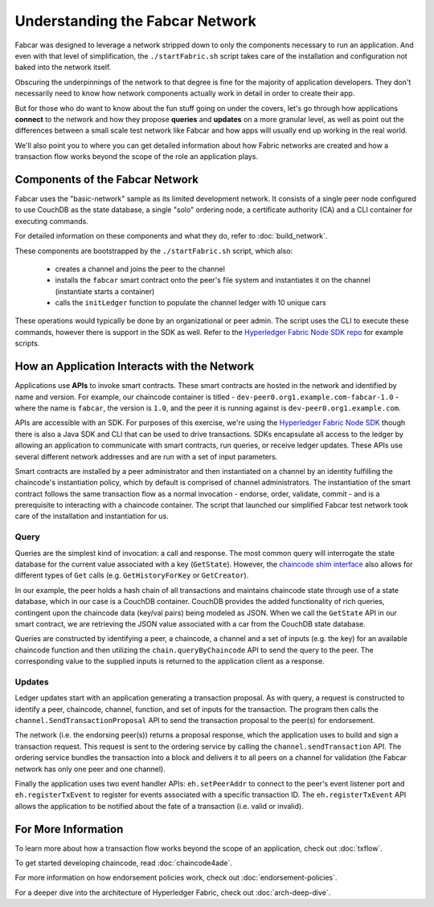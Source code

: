 Understanding the Fabcar Network
================================

Fabcar was designed to leverage a network stripped down to only the components
necessary to run an application. And even with that level of simplification,
the ``./startFabric.sh`` script takes care of the installation and
configuration not baked into the network itself.

Obscuring the underpinnings of the network to that degree is fine for the
majority of application developers. They don't necessarily need to know how
network components actually work in detail in order to create their app.

But for those who do want to know about the fun stuff going on under the covers,
let's go through how applications **connect** to the network and
how they propose **queries** and **updates** on a more granular level, as well
as point out the differences between a small scale test network like Fabcar and
how apps will usually end up working in the real world.

We'll also point you to where you can get detailed information about how Fabric
networks are created and how a transaction flow works beyond the scope of the
role an application plays.

Components of the Fabcar Network
--------------------------------

Fabcar uses the "basic-network" sample as its limited development network. It
consists of a single peer node configured to use CouchDB as the state database,
a single "solo" ordering node, a certificate authority (CA) and a CLI container
for executing commands.

For detailed information on these components and what they do, refer to
:doc:`build_network`.

These components are bootstrapped by the ``./startFabric.sh`` script, which
also:
          * creates a channel and joins the peer to the channel
          * installs the ``fabcar`` smart contract onto the peer's file system and instantiates it on the channel (instantiate starts a container)
          * calls the ``initLedger`` function to populate the channel ledger with 10 unique cars

These operations would typically be done by an organizational or peer admin.
The script uses the CLI to execute these commands, however there is support in
the SDK as well. Refer to the `Hyperledger Fabric Node SDK repo
<https://github.com/hyperledger/fabric-sdk-node>`__ for example scripts.

How an Application Interacts with the Network
---------------------------------------------

Applications use **APIs** to invoke smart contracts. These smart contracts are
hosted in the network and identified by name and version. For example, our
chaincode container is titled - ``dev-peer0.org1.example.com-fabcar-1.0`` -
where the name is ``fabcar``, the version is ``1.0``, and the peer it is running
against is ``dev-peer0.org1.example.com``.

APIs are accessible with an SDK. For purposes of this exercise, we're using the
`Hyperledger Fabric Node SDK <https://fabric-sdk-node.github.io/>`__ though
there is also a Java SDK and CLI that can be used to drive transactions.
SDKs encapsulate all access to the ledger by allowing an application to
communicate with smart contracts, run queries, or receive ledger updates. These APIs use
several different network addresses and are run with a set of input parameters.

Smart contracts are installed by a peer administrator and then instantiated on a
channel by an identity fulfilling the chaincode's instantiation policy, which by
default is comprised of channel administrators.  The instantiation of
the smart contract follows the same transaction flow as a normal invocation - endorse,
order, validate, commit - and is a prerequisite to interacting with a chaincode
container. The script that launched our simplified Fabcar test network took care
of the installation and instantiation for us.

Query
^^^^^

Queries are the simplest kind of invocation: a call and response.  The most common query
will interrogate the state database for the current value associated
with a key (``GetState``).  However, the `chaincode shim interface <https://github.com/hyperledger/fabric/blob/master/core/chaincode/shim/interfaces_stable.go>`__
also allows for different types of ``Get`` calls (e.g. ``GetHistoryForKey`` or ``GetCreator``).

In our example, the peer holds a hash chain of all transactions and maintains
chaincode state through use of a state database, which in our case is a CouchDB container.  CouchDB
provides the added functionality of rich queries, contingent upon the chaincode data (key/val pairs)
being modeled as JSON.  When we call the ``GetState`` API in our smart contract, we
are retrieving the JSON value associated with a car from the CouchDB state database.

Queries are constructed by identifying a peer, a chaincode, a channel and a set of
inputs (e.g. the key) for an available chaincode function and then utilizing the
``chain.queryByChaincode`` API to send the query to the peer.  The corresponding
value to the supplied inputs is returned to the application client as a response.

Updates
^^^^^^^

Ledger updates start with an application generating a transaction proposal. As with
query, a request is constructed to identify a peer, chaincode, channel, function, and
set of inputs for the transaction. The program then calls the
``channel.SendTransactionProposal`` API to send the transaction proposal to the
peer(s) for endorsement.

The network (i.e. the endorsing peer(s)) returns a proposal response, which the
application uses to build and sign a transaction request. This request is sent
to the ordering service by calling the ``channel.sendTransaction`` API. The
ordering service bundles the transaction into a block and delivers it to all
peers on a channel for validation (the Fabcar network has only one peer and one channel).

Finally the application uses two event handler APIs: ``eh.setPeerAddr`` to
connect to the peer's event listener port and ``eh.registerTxEvent`` to
register for events associated with a specific transaction ID. The
``eh.registerTxEvent`` API allows the application to be notified about the fate
of a transaction (i.e. valid or invalid).

For More Information
--------------------

To learn more about how a transaction flow works beyond the scope of an
application, check out :doc:`txflow`.

To get started developing chaincode, read :doc:`chaincode4ade`.

For more information on how endorsement policies work, check out
:doc:`endorsement-policies`.

For a deeper dive into the architecture of Hyperledger Fabric, check out
:doc:`arch-deep-dive`.

.. Licensed under Creative Commons Attribution 4.0 International License
   https://creativecommons.org/licenses/by/4.0/
